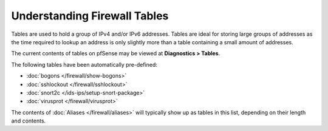 Understanding Firewall Tables
=============================

Tables are used to hold a group of IPv4 and/or IPv6 addresses. Tables
are ideal for storing large groups of addresses as the time required to
lookup an address is only slightly more than a table containing a small
amount of addresses.

The current contents of tables on pfSense may be viewed at **Diagnostics
> Tables**.

The following tables have been automatically pre-defined:

* :doc:`bogons </firewall/show-bogons>`
* :doc:`sshlockout </firewall/sshlockout>`
* :doc:`snort2c </ids-ips/setup-snort-package>`
* :doc:`virusprot </firewall/virusprot>`

The contents of :doc:`Aliases </firewall/aliases>` will typically show up as tables
in this list, depending on their length and contents.

